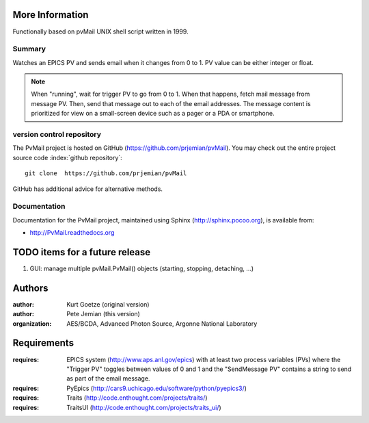 
More Information
################

Functionally based on pvMail UNIX shell script written in 1999.

Summary
*******

Watches an EPICS PV and sends email when it changes from 0 to 1.
PV value can be either integer or float.

.. note::
   When "running", wait for trigger PV to go from 0 to 1.  When that
   happens, fetch mail message from message PV.  Then, send that
   message out to each of the email addresses.  The message 
   content is prioritized for view on a small-screen device such 
   as a pager or a PDA or smartphone.


.. _svn.repo:

version control repository
**************************

The PvMail project is hosted on GitHub (https://github.com/prjemian/pvMail).
You may check out the entire project source code 
:index:`github repository`::

	git clone  https://github.com/prjemian/pvMail

GitHub has additional advice for alternative methods.


Documentation
*************

.. index:: 
    PvMail project

Documentation for the PvMail project, 
maintained using Sphinx (http://sphinx.pocoo.org),
is available from:

* http://PvMail.readthedocs.org


.. index:: TODO items

.. _TODO:

TODO items for a future release
###############################

#. GUI: manage multiple pvMail.PvMail() objects (starting, stopping, detaching, ...)


Authors
#######

:author: Kurt Goetze (original version)
:author: Pete Jemian (this version)
:organization: AES/BCDA, Advanced Photon Source, Argonne National Laboratory



Requirements
############

:requires: EPICS system (http://www.aps.anl.gov/epics) 
    with at least two process variables (PVs)
    where the "Trigger PV" toggles between values of 0 and 1
    and the "SendMessage PV" contains a string to send as part of 
    the email message.
:requires: PyEpics (http://cars9.uchicago.edu/software/python/pyepics3/)
:requires: Traits (http://code.enthought.com/projects/traits/)
:requires: TraitsUI (http://code.enthought.com/projects/traits_ui/)

